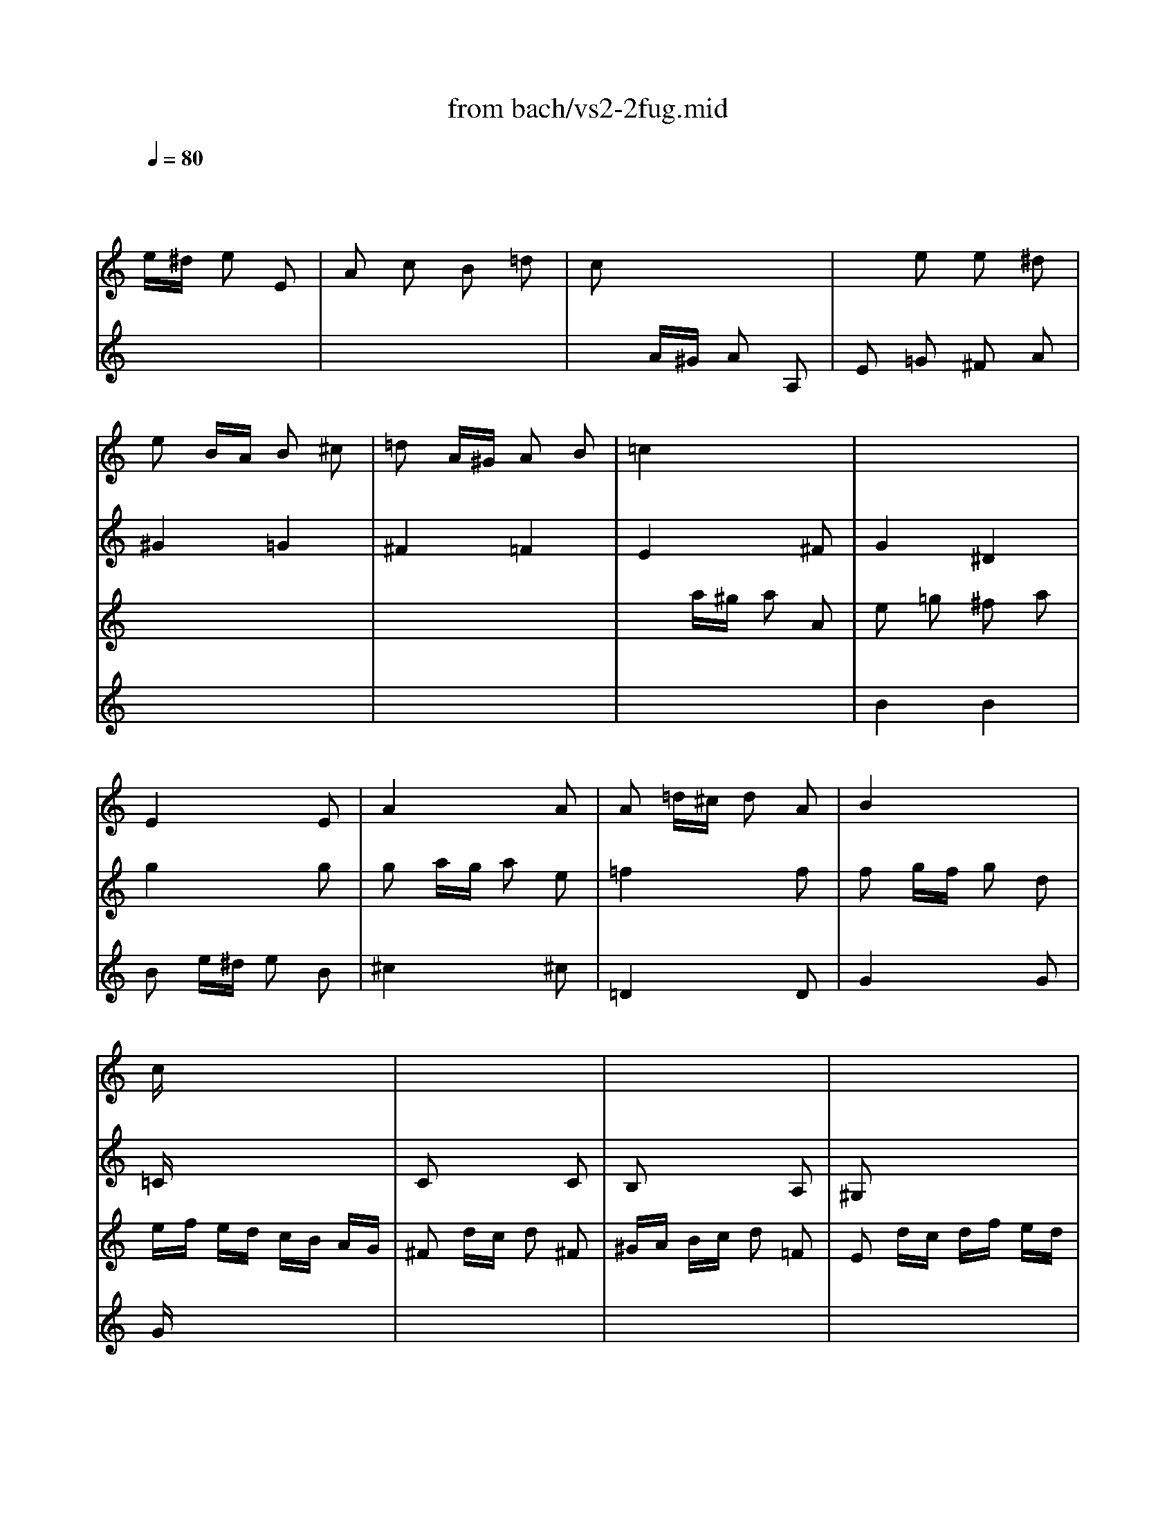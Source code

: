 X: 1
T: from bach/vs2-2fug.mid
M: 2/4
L: 1/16
Q:1/4=80
K:C % 0 sharps
% untitled
% Copyright \0xa9 1996 by David Grossman
% David Grossman
V:1
% Solo Violin
%%MIDI program 40
x2 
% untitled
% Copyright \0xa9 1996 by David Grossman
% David Grossman
e^d e2 E2| \
A2 c2 B2 =d2| \
c2 x6| \
x2 e2 e2 ^d2|
e2 BA B2 ^c2| \
=d2 A^G A2 B2| \
=c4 x4| \
x8|
x8| \
x8| \
x8| \
x8|
cx6x| \
x8| \
x8| \
x8|
x8| \
x8| \
x8| \
x8|
x8| \
x8| \
x8| \
x8|
x8| \
x8| \
x8| \
x8|
x8| \
x8| \
x8| \
x8|
x8| \
x8| \
x8| \
x8|
x8| \
x8| \
x8| \
A,2 ^C2 B,2 D2|
^C2 x4 ^C2| \
D2 x4 D2| \
D2 B,2 =C2 D2| \
E2 D2 E4|
A,x6x| \
x8| \
x8| \
x8|
x8| \
x8| \
x8| \
x8|
x8| \
x8| \
xb =ge ^dx ex| \
Bx cx Bx Ax|
Bx ^dx ^fx ^dx| \
Ax ^dx ^fx ^dx| \
Bb ge ^dx ex| \
cx Bx Ax cx|
B2 ba b2 B2| \
e2 g2 ^f2 a2| \
g2 x4 g2| \
^f4 =f4|
x8| \
x8| \
x8| \
xE xE xE xE|
A2 ^fe ^f2 ^F2| \
B2 =d2 ^c2 e2| \
^d2 ^f2 b2 a2| \
g3a2<^f2e|
e2 x2 e4| \
^d4 =d4| \
^c2 =cB c2 d2| \
e2 BA B2 ^c2|
d4 d4| \
^c4 =c4| \
B2 BA B2 c2| \
d2 AG A2 B2|
c2 x6| \
G2 x2 G2 x2| \
c2 x2 B2 x2| \
c2 x6|
c2 =fe f2 c2| \
d2 x6| \
d2 g^f g2 G2| \
c2 e2 d2 =f2|
e2 x6| \
x8| \
x2 G^F G2 G,2| \
C2 E2 D2 =F2|
E2 G2 F2 A2| \
G2 x6| \
E2 x6| \
F2 x6|
A2 x6| \
x8| \
G2 x4 G2| \
F2 x6|
Fx6x| \
x8| \
E2 x6| \
x8|
x8| \
E2 x6| \
D2 x6| \
E2 x6|
E2 AG AF GE| \
F2 x6| \
x8| \
x8|
x8| \
x8| \
x8| \
x8|
x8| \
x8| \
x8| \
x8|
x8| \
x8| \
x8| \
x8|
x8| \
x8| \
x8| \
x8|
x8| \
x8| \
x8| \
x8|
x8| \
x8| \
x8| \
x8|
x8| \
x8| \
x8| \
x8|
x8| \
x8| \
x8| \
x2 a2 a2 ^g2|
a2 cB c2 c2| \
c2 dc d2 A2| \
B2 x4 ^A2| \
^A2 c^A c2 =G2|
=A2 fg f2 e2| \
d2 ga g2 f2| \
e2 x2 g2 x2| \
a2 x2 a2 x2|
x2 ga g2 f2| \
e2 a^a =a2 g2| \
f2 x2 ^f2 x2| \
g2 x2 ^g2 x2|
a2 b2 c'2 x2| \
x2 c'2 b2 a2| \
^g2 a2 b2 x2| \
x2 b2 a2 =g2|
^f2 g2 a2 x2| \
x2 g^f g2 B2| \
c2 e2 d2 =f2| \
e2 ^f2 g2 x2|
g3a2<^f2g| \
g2 ba b2 B2| \
^ce ^fg aB AG| \
^F2 ag a2 ^c2|
^de ^de ^fg AB| \
=c=d ^FG AB ^DE| \
^FG AB ^c^d e^f| \
ga ga b2 B2|
e2 x6| \
^d2 B=c B2 b2| \
e2 c2 =d2 B2| \
c4 B4|
A2 B2 c4-| \
c2 ^fc BA G^F| \
G^D EG cE =DB| \
AE CE AC B,G|
=FC A,C FA, G,E| \
^D^F Ac ^fB A^f| \
G^F GB eA ^G=d| \
cB ce =fA =Ge|
^de ^fg a^F Ec| \
^DE ^FG AB, ^D^F| \
Gc B^d eg ^f^a| \
b2 e2 g^f e^d|
e2 G=A G2 g2| \
g2 x2 ^c4| \
=d2 x6| \
B2 G2 ^G2 =F2|
ED =CD E^F ^GA| \
B2 x6| \
x8| \
x8|
x8| \
x8| \
x8| \
c2 x4 c2|
c2 x4 c2| \
c2 ^A=A ^A2 c2| \
c2 x6| \
x8|
x8| \
x8| \
x8| \
x8|
x8| \
x8| \
x8| \
x8|
x8| \
x8| \
x8| \
x8|
x8| \
x8| \
x8| \
x8|
x8| \
x8| \
x8| \
x8|
x8| \
x8| \
x8| \
x8|
x8| \
x6 =G2| \
=F2 x6| \
x8|
x8| \
x8| \
x8| \
x8|
x8| \
x8| \
x8| \
x8|
x8| \
x8| \
x8| \
x8|
x8| \
x8| \
x8| \
x8|
x8| \
x8| \
x8| \
x8|
x8| \
x8| \
x8| \
x8|
E2 x2 =A2 x2| \
x4 A2 x2| \
x8| \
x8|
x8| \
x8| \
x8| \
x8|
x8| \
x8| \
x8| \
x8|
x8| \
x8| \
x8| \
x8|
x8| \
x8| \
x8| \
x8|
x8| \
x2 d2 c2 x2| \
x8| \
x8|
x8| \
E2 x6| \
E2 x6| \
x8|
a2 f2 g2 e2| \
f/2g/2a/2g/2 f/2e/2d/2^c/2 d/2e/2f/2e/2 d/2=c/2B/2A/2| \
B/2c/2d/2c/2 B/2A/2^G/2^F/2 ^G/2A/2B/2A/2 ^G/2^F/2E/2D/2| \
C2 A,2 E2 E2|
A,8|
V:2
% --------------------------------------
%%MIDI program 40
x8| \
x8| \
x2 
% untitled
% Copyright \0xa9 1996 by David Grossman
% David Grossman
A^G A2 A,2| \
E2 =G2 ^F2 A2|
^G4 =G4| \
^F4 =F4| \
E4 x2 ^F2| \
G4 ^D4|
E4 x2 E2| \
A4 x2 A2| \
A2 =d^c d2 A2| \
B4 x4|
=Cx6x| \
C2 x4 C2| \
B,2 x4 A,2| \
^G,2 x6|
A,x6x| \
x8| \
x8| \
x8|
x8| \
x8| \
x8| \
x8|
x8| \
x8| \
x8| \
x8|
x8| \
x8| \
x8| \
=G2 g^f g2 G2|
C2 ^ag =fe dc| \
c2 x6| \
g2 ge d^c B=A| \
fg fe d=c ^A=A|
^A2 x6| \
^g2 =a^g a2 a2| \
a2 x4 ^g2| \
=g2 x2 f2 x2|
e2 x4 e2| \
e2 d^c d2 ^A2| \
x2 d2 =c2 x2| \
x8|
x4 x=A xA| \
xA xA xA xA| \
Ax4A xA| \
xA xA xA xA|
xA xA xA xA| \
xA xA xA xA| \
x4 xA xA| \
x4 xA xA|
x4 xe xe| \
xe xe xe xe| \
ex4e xe| \
xe xe xe xe|
xe xe xe xe| \
xe xe xe xe| \
x4 xe xe| \
xe xe xa xa|
x8| \
x8| \
B2 x4 B2| \
x8|
e2 a^g a^f =ge| \
^d2 x4 ^f2| \
B2 e^d ec =dB| \
c2 B2 ^A2 x2|
^D2 x4 ^D2| \
E2 x2 =A,2 x2| \
A,2 x2 G,2 A,2| \
B,2 x2 ^D2 x2|
E2 G^F G2 A2| \
B2 ^FE ^F2 ^G2| \
A4 A4| \
^G4 =G4|
^F2 =FE F2 G2| \
A2 E=D E2 ^F2| \
G4 G4| \
^F4 =F4|
E2 x4 C2| \
A,2 x2 B,2 x2| \
C2 x2 D2 x2| \
E2 x6|
F2 x6| \
^F2 x6| \
G2 x6| \
x8|
x8| \
x2 g2 g2 ^f2| \
g2 x4 d2| \
e2 x2 =f2 x2|
x8| \
x8| \
c2 x6| \
x8|
D2 x6| \
B,2 x6| \
C2 ^A,=A, ^A,2 G,2| \
=A,2 x6|
G,x6x| \
x8| \
C2 x4 C2| \
C2 x2 B,2 x2|
A,2 x2 B,2 x2| \
C2 x6| \
C2 DC DB, CA,| \
B,2 x6|
A,2 x6| \
A,2 x6| \
x8| \
x8|
x8| \
x8| \
x8| \
x8|
x8| \
x8| \
x8| \
x8|
x8| \
x8| \
x8| \
x8|
x8| \
x8| \
x8| \
x8|
x8| \
x8| \
x6 c2| \
c2 x2 G,2 x2|
C2 x6| \
x8| \
x2 ^d2 e2 x2| \
x8|
x8| \
x8| \
x8| \
x8|
x8| \
x8| \
x8| \
C2 x6|
A,2 x4 A,2| \
=D2 x4 D2| \
G,2 x4 G,2| \
C2 x4 C2|
F2 x2 A2 x2| \
^A2 x2 B2 x2| \
c2 cd c2 B2| \
=A2 de d2 c2|
B2 x2 B2 x2| \
c2 x2 ^c2 x2| \
D2 x2 D2 x2| \
E2 x2 E2 x2|
F2 x6| \
x8| \
E2 x6| \
x8|
D2 x6| \
x8| \
x4 B,2 x2| \
=C2 x6|
x8| \
G,2 x4 G,2| \
A,2 x6| \
A,2 x6|
B,x6x| \
x8| \
x8| \
E2 x4 D2|
C2 x6| \
B,2 x4 A,2| \
G,2 x2 ^G,2 x2| \
A,2 x6|
x8| \
x8| \
x8| \
x8|
x8| \
x8| \
x8| \
x8|
x8| \
x8| \
x8| \
x2 =G2 A2 B2|
E2 x4 E2| \
E2 x6| \
x8| \
D2 x6|
x8| \
EF EC DE DB,| \
CD CA, EF EC| \
AB AE cd cA|
^A2 gf g2 G2| \
=Ac ^A=A ^Ad c^A| \
c^d =dc df ed| \
e2 x4 e2|
f2 x4 f2| \
g2 x4 g2| \
=a2 g2 ^a2 =a2| \
g2 fe fa gf|
eg fe dc ^A=A| \
^A=A ^AD F^A df| \
^a=a ^af d^A FD| \
c^A cE Gc eg|
^a=a ^ag ec GE| \
c^A cF =Ac fg| \
ag af cA FA| \
c^A c^F =Ac ^d^f|
ag a^d cA ^FA| \
^A=A ^AG ^A=d ^f=a| \
g^f gd ^AG ^D=D| \
^CB, ^CE =A^c e=f|
gf ge ^cA E^C| \
D^C DF Ad f=C| \
^A,=A, ^A,F ^Ad f=A,| \
G,D GA ^Ad ^dg|
^c2 =ag a2 A2| \
=d2 f2 e2 g2| \
f2 x4 f2| \
e2 x2 ^d2 x2|
^d2 =d^c d2 d'2| \
gf eg fe df| \
^d=d ^cd ^a2 =a2| \
^d^c =d2 ^a2 =a2|
d2 ^c2 g2 ^A2| \
=A2 g2 f2 e2| \
A2 d2 E2 ^c2| \
d2 FE F2 G2|
A2 ED E2 ^F2| \
G4 G4| \
^F4 =F4| \
E2 ED E2 F2|
G2 D=C D2 E2| \
F4 F4| \
E4 ^D4| \
=D2 ^Ac ^A2 =A2|
G2 cd c2 ^A2| \
=A4 A4| \
^A4 B4| \
c2 cd c2 ^A2|
=A2 de d2 c2| \
^A4 B4| \
c4 ^c4| \
d2 =A^A =A2 a2|
d2 ^A2 =c2 =A2| \
^A=A GA ^A2 g2| \
c2 =A2 ^A2 G2| \
=A2 c^A c2 x2|
x2 f2 x2 ^d2| \
x2 =dc d2 x2| \
x2 g2 x2 f2| \
x2 ef g2 =a2|
^a2 =a2 a2 g2| \
g2 f2 f2 e2| \
de de f2 A,2| \
^G,3f ed cB|
cA Fe dc BA| \
^G2 ba b2 d2| \
cb a^g a2 c2| \
B2 a2 =g2 ^A2|
=Ag fe f2 A2| \
G2 f2 e2 G2| \
Fe dc d2 F2| \
E2 d2 c2 E2|
F2 ^A=A ^A2 d2| \
d2 f2 f2 ^a2| \
^g2 fe =a2 x2| \
a2 x4 ^g2|
a2 x2 e2 x2| \
a2 x2 =g2 x2| \
f2 e2 e2 d2| \
d2 x4 c2|
^Ac de f2 =A2| \
^G2 f2 e2 d2| \
c3d2<B2A| \
A2 x6|
c2 x2 B2 x2| \
A2 x6| \
A2 x2 ^G2 x2| \
A2 F2 =G2 E2|
F2 x2 E2 x2| \
Ax6x| \
x8| \
x2 a2 a2 ^g2|
a8|
V:3
% Johann Sebastian Bach  (1685-1750)
%%MIDI program 40
x8| \
x8| \
x8| \
x8|
x8| \
x8| \
x2 
% untitled
% Copyright \0xa9 1996 by David Grossman
% David Grossman
a^g a2 A2| \
e2 =g2 ^f2 a2|
g4 x2 g2| \
g2 ag a2 e2| \
=f4 x2 f2| \
f2 gf g2 d2|
ef ed cB AG| \
^F2 dc d2 ^F2| \
^GA Bc d2 =F2| \
E2 dc df ed|
cd cd2<d2c/2d/2| \
e2 x2 =g4| \
^f4 =f4| \
e4 a4|
^g4 =g4| \
^f4 b4| \
^a4 =a4| \
^g2 =g^f g2 a2|
b2 ^fe ^f2 ^g2| \
a2 a^g a2 b2| \
c'2 =g^f g2 a2| \
b2 ba b2 c'2|
d'2 a^g a2 b2| \
c'2 x6| \
x8| \
b2 x6|
x8| \
a2 a=f ed ^cB| \
^c2 x6| \
dx6x|
f2 ^af ed =cB| \
B2 cB c2 c2| \
B2 x4 d2| \
^c2 x2 d2 x2|
=A2 x4 A2| \
A2 x6| \
x2 =G2 A2 x2| \
x8|
x8| \
x2 D2 =C2 B,2| \
A,x6x| \
x2 D2 C2 B,2|
A,x6x| \
B,x6x| \
Cx6x| \
x8|
x8| \
x2 A2 G2 ^F2| \
Ex6x| \
x2 A2 G2 ^F2|
E2 x6| \
^Fx6x| \
Gx6x| \
A2 G2 ^F2 E2|
^D2 x4 A2| \
G2 x2 B2 x2| \
E2 e^d e2 E2| \
A2 c2 B2 =d2|
c2 x4 A2| \
A2 BA BG A^F| \
G2 x4 ^G2| \
Ax =Gx ^Fx ^Dx|
x8| \
G2 x2 G2 x2| \
^F2 x2 B2 c2| \
B2 x2 A2 x2|
x8| \
x8| \
x8| \
x8|
x8| \
x8| \
x8| \
x8|
x2 g=f g2 G2| \
c2 e2 =d2 f2| \
e2 g2 f2 a2| \
g2 cB cd ef/2g/2|
a2 x6| \
a2 de ^fg ab/2c'/2| \
b2 x6| \
x2 c'2 c'2 b2|
c'2 c'b c'g ec| \
g2 b2 a2 c'2| \
b2 x4 b2| \
c'2 x2 b2 x2|
^a2 x2 =a2 x2| \
x8| \
x8| \
x8|
x8| \
x8| \
c2 x4 c2| \
c2 x6|
x8| \
x8| \
x8| \
AB cA Bc dB|
cd ec de =fd| \
e2 a^g a^f =ge| \
^f2 x6| \
^g2 x6|
a2 x6| \
b2 x6| \
x8| \
x8|
x8| \
x8| \
x8| \
x8|
x8| \
x8| \
x8| \
x8|
x8| \
x8| \
x8| \
x8|
e2 E=F E2 e2| \
A2 F2 =G2 E2| \
F2 DE D2 d2| \
G2 E2 F2 D2|
E4 x2 e2-| \
e2 d4 c2| \
F2 G2 A2 F2| \
G2 x2 F2 D2|
E2 x6| \
^D2 x4 A2| \
G2 ^F2 G2 A2| \
B2 A2 B4|
E2 x6| \
x2 e2 e2 ^d2| \
e2 E^F E2 e2| \
B2 G2 A2 ^F2|
G2 x6| \
^G2 x2 E2 x2| \
A2 x4 =D2| \
E2 x2 E2 x2|
E2 A^G A2 E2| \
^F2 x4 ^F2| \
D2 =G^F G2 D2| \
E2 x6|
x8| \
x8| \
x4 E2 x2| \
=F2 x2 ^F2 x2|
G2 x2 E2 x2| \
A2 x2 E2 x2| \
A2 de d2 c2| \
B2 e=f e2 d2|
c2 d2 e2 E2| \
D2 e2 d2 c2| \
B2 c2 d2 E2| \
A,2 d2 c2 B2|
A2 B2 c2 D2| \
G,2 BA B2 F2| \
E2 x2 G2 x2| \
G2 A2 ^A2 ^C2|
D2 x6| \
D2 x4 G2| \
G2 x6| \
x8|
^Fx6x| \
x8| \
x8| \
B2 x6|
E2 x6| \
x6 ^d2| \
B2 x6| \
x8|
x8| \
x8| \
x8| \
x8|
x8| \
x8| \
x8| \
x8|
x8| \
x8| \
x8| \
x8|
x6 B2| \
^c2 =A2 ^A2 G2| \
=FE =DE F=A df| \
f2 x2 B4|
=c2 x6| \
x8| \
x8| \
x8|
E2 x4 C2| \
F2 x2 F2 x2| \
F2 x2 F2 x2| \
G2 ^A,=A, ^A,2 G2|
=A2 A,G, A,2 A2| \
E2 x4 E2| \
F2 e2 d2 c2| \
^A2 x2 B2 x2|
c2 x6| \
x8| \
x8| \
x8|
x8| \
x8| \
x8| \
x8|
x8| \
x8| \
x8| \
x8|
x8| \
x8| \
x8| \
x8|
E2 x4 G2| \
F2 x2 =A2 x2| \
A2 x4 A2| \
^A2 x6|
^A,2 x6| \
x8| \
x8| \
x8|
x8| \
^C2 x2 D2 G,2| \
=A,2 x2 A,2 x2| \
D2 x2 D4|
^C4 =C4| \
B,2 B,A, B,2 ^C2| \
D2 A,G, A,2 B,2| \
=C4 C4|
B,4 ^A,4| \
=A,2 A,G, A,2 B,2| \
C2 G,A, G,2 A,2| \
^A,2 x2 D4|
^D4 E4| \
F2 FG F2 ^D2| \
=D2 G=A G2 F2| \
E4 E4|
F4 ^F4| \
G2 GA G2 =F2| \
E2 A^A =A2 G2| \
F2 x6|
^F2 x2 D2 x2| \
G2 x6| \
E2 x2 C2 x2| \
=F2 AG F2 ^D2|
=D2 ^A2 C2 =A2| \
^A,2 ^A=A G2 F2| \
E2 c2 D2 B2| \
C2 cd e2 d2|
^c2 x2 ^c2 x2| \
A2 x2 A2 x2| \
^G2 x6| \
x8|
x8| \
E2 x6| \
E2 x6| \
E4 x2 D2|
^Cx3 d2 =C2| \
B,2 d2 c2 B,2| \
A,x4x A,2| \
^G,2 x2 A2 A,2|
D2 x4 F2| \
F2 ^A2 ^A2 d2| \
d2 x2 c2 B=A| \
B2 x4 d2|
c2 x2 ^c2 x2| \
d2 x2 ^c2 x2| \
A2 =G2 G2 F2| \
F2 AG F2 E2|
D4 x2 D2| \
D2 B,2 =C2 D2| \
E2 D2 E4| \
A2 A,B, A,2 A2|
E2 C2 D2 B,2| \
C2 x6| \
C2 x2 B,2 x2| \
A,2 x6|
A,2 x6| \
Dx6x| \
x8| \
x2 c2 B2 d2|
^c8|
V:4
% Six Sonatas and Partitas for Solo Violin
%%MIDI program 40
x8| \
x8| \
x8| \
x8|
x8| \
x8| \
x8| \
% untitled
% Copyright \0xa9 1996 by David Grossman
% David Grossman
B4 B4|
B2 e^d e2 B2| \
^c4 x2 ^c2| \
=D4 x2 D2| \
G4 x2 G2|
Gx6x| \
x8| \
x8| \
x8|
Ex3 F4| \
E2 BA B2 ^c2| \
d2 AG A2 B2| \
=c2 cB c2 d2|
e2 BA B2 ^c2| \
d2 d^c d2 e2| \
^f2 ^cB ^c2 ^d2| \
e4 e4|
^d4 =d4| \
=c4 =f4| \
e4 ^d4| \
=d4 g4|
^f4 =f4| \
e2 a^g a2 A2| \
D2 c'a =g^f ed| \
d2 x6|
x8| \
=F2 x6| \
E2 x6| \
Dx6x|
D2 x6| \
D2 x4 ^D2| \
E2 e^d e2 E2| \
E2 x2 A2 x2|
G2 GF G2 E2| \
F2 x4 F2| \
^G2 f2 e2 =d2| \
c3d2<B2A|
Ae cA ^Gx Ax| \
Ex Fx Ex Dx| \
Ee cA ^Gx Ax| \
Ex Fx Ex Dx|
Ex ^Gx Bx ^Gx| \
Dx ^Gx Bx ^Gx| \
Ee cA ^Gx Ax| \
^D^f cA ^Gx ^Dx|
Eb =ge ^dx ex| \
Bx cx Bx Ax| \
Bx6x| \
x8|
x8| \
x8| \
x8| \
x8|
x8| \
x8| \
x8| \
x8|
x8| \
x8| \
x8| \
x8|
x8| \
x8| \
x4 E2 E2| \
E2 x6|
x8| \
x8| \
x8| \
x8|
x8| \
x8| \
x8| \
x8|
x8| \
x8| \
G2 x6| \
x8|
x8| \
x8| \
x8| \
x8|
x8| \
x8| \
x6 G2| \
G2 x6|
c2 x2 c2 x2| \
Bc =de =fg af| \
ga gf ed ce| \
AB cd ef ge|
fg fe dc Bd| \
GA Bc de fd| \
e2 x4 e2| \
e2 ag fe df|
Bd cB AG Fd| \
Ec DC G,D cB| \
c2 ed e2 E2| \
^F2 x2 ^G2 x2|
A2 x2 A2 x2| \
A2 x6| \
A2 x6| \
d2 ed ec dB|
c2 x6| \
de =fe dc BA| \
^GB e^g bc' d'b| \
c'a fe fc Ac|
bf dc dB ^GB| \
ce a^g ae ce| \
=ge ^cB ^cA EG| \
Fd AG AF DF|
B,D ^G^F ^GB d=c| \
d=f ba bf ed| \
cB A^G Ac fc| \
BA =G^F GB eB|
AG =FE FA dA| \
^GA Bc de fe| \
fe d^c d^g ab| \
=cB Ac Fe ad|
^g2 x4 =g2| \
c4 ^c4| \
d2 x4 f2| \
B4 d4-|
d2 =cd c2 c'2| \
f4 e4| \
d2 cB c2 a2| \
e2 dc d2 B2|
c2 e2 a2 c2| \
B2 ag a2 ^d2| \
e2 c'2 b2 a2| \
g3a2<^f2e|
e2 ba b2 B2| \
e2 g2 ^f2 a2| \
g2 x6| \
x2 e2 e2 ^d2|
e2 Bc B2 b2| \
e2 c2 =d2 B2| \
c2 e^d e2 E2| \
A2 c2 B2 =d2|
c2 x6| \
x8| \
x8| \
x8|
x8| \
x8| \
x8| \
x8|
x8| \
x4 A,2 x2| \
x4 B,2 x2| \
x8|
x8| \
x8| \
x8| \
x8|
x8| \
x8| \
x8| \
c2 x6|
A2 B2 c4| \
B2 x6| \
x8| \
x8|
x8| \
x8| \
x8| \
x8|
B2 cB AG ^FE| \
^F2 x4 ^F2| \
E2 x2 E2 x2| \
A2 ^F2 G2 E2|
^F6 E2| \
^D2 x6| \
x8| \
x8|
x8| \
x8| \
x8| \
x8|
x8| \
x8| \
x8| \
x8|
x8| \
A,2 x6| \
x8| \
G,2 x6|
x8| \
^G,2 x6| \
x8| \
x8|
x8| \
x4 =D2 x2| \
A,2 x2 ^A,2 x2| \
x8|
x8| \
x8| \
x8| \
x8|
x8| \
x8| \
x8| \
x8|
x8| \
x8| \
x8| \
x8|
x8| \
x8| \
x8| \
x8|
x8| \
x8| \
x8| \
x8|
=G,2 x6| \
x8| \
D2 d^c d2 D2| \
G2 ^A2 =A2 =c2|
=F2 x6| \
^A2 x2 =A2 x2| \
G2 x6| \
F2 x6|
E2 x4 D2| \
E2 x2 A2 ^A2| \
x8| \
x8|
x8| \
x8| \
x8| \
x8|
x8| \
x8| \
x8| \
x8|
x8| \
x8| \
x8| \
x8|
x8| \
x8| \
x8| \
x8|
x8| \
x8| \
x4 E2 x2| \
x8|
x8| \
x8| \
x8| \
x8|
=A,2 x6| \
D2 x2 C2 x2| \
B,2 x6| \
x8|
x8| \
x8| \
x8| \
x8|
x8| \
x8| \
x8| \
x8|
x8| \
x8| \
E2 x6| \
x2 EF E2 E2|
A2 F2 G2 E2| \
F2 D2 E2 A,2| \
D2 x6| \
x8|
x8| \
x2 ^G2 A2 x2| \
x8| \
x8|
a2 x2 ^g2 x2| \
a2 AB A2 a2| \
e2 c2 d2 B2| \
c2 x2 ^c2 x2|
d2 x2 ^c2 x2| \
x8| \
x8| \
x2 E2 x4|
E8|
% --------------------------------------
% Sonata No. 2 in A minor - BWV 1003
% 2nd Movement: Fuga
% --------------------------------------
% Sequenced with Cakewalk Pro Audio by
% David J. Grossman - dave@unpronounceable.com
% This and other Bach MIDI files can be found at:
% Dave's J.S. Bach Page
% http://www.unpronounceable.com/bach
% --------------------------------------
% Original Filename: vs2-2fug.mid
% Last Modified: February 22, 1997

